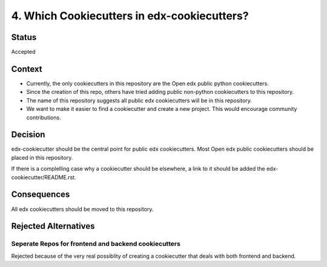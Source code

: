 4. Which Cookiecutters in edx-cookiecutters?
############################################

Status
******

Accepted


Context
*******

* Currently, the only cookiecutters in this repository are the Open edx public python cookiecutters.

* Since the creation of this repo, others have tried adding public non-python cookiecutters to this repository.

* The name of this repository suggests all public edx cookiecutters will be in this repository.

* We want to make it easier to find a cookiecutter and create a new project. This would encourage community contributions.


Decision
********

edx-cookiecutter should be the central point for public edx cookiecutters. Most Open edx public cookiecutters should be placed in this repository.

If there is a complelling case why a cookiecutter should be elsewhere, a link to it should be added the edx-cookiecutter/README.rst.


Consequences
************

All edx cookiecutters should be moved to this repository.

Rejected Alternatives
*********************

Seperate Repos for frontend and backend cookiecutters
=====================================================

Rejected because of the very real possiblity of creating a cookiecutter that deals with both frontend and backend.
